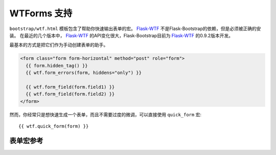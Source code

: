WTForms 支持
=============

``bootstrap/wtf.html`` 模板包含了帮助你快速输出表单的宏。
Flask-WTF_ 不是Flask-Bootstrap的依赖，但是必须被正确的安装。
在最近的几个版本中， Flask-WTF_ 的API变化很大，Flask-Bootstrap目前为 Flask-WTF_ 的0.9.2版本开发。

最基本的方式是把它们作为手动创建表单的助手。

.. code-block:: jinja

  <form class="form form-horizontal" method="post" role="form">
    {{ form.hidden_tag() }}
    {{ wtf.form_errors(form, hiddens="only") }}

    {{ wtf.form_field(form.field1) }}
    {{ wtf.form_field(form.field2) }}
  </form>

然而，你经常只是想快速生成一个表单，而且不需要过度的微调，可以直接使用 ``quick_form`` 宏::

  {{ wtf.quick_form(form) }}


表单宏参考
----------

.. py:function:: quick_form(form,\
                    action=".",\
                    method="post",\
                    extra_classes=None,\
                    role="form",\
                    form_type="basic",\
                    horizontal_columns=('lg', 2, 10),\
                    enctype=None,\
                    button_map={},\
                    id="")


   为一个完整的 Flask-WTF_ 表单输出Bootstrap-markup。

   :param form: 要输出的表单类实例。
   :param method: ``<form>`` 的method属性。
   :param extra_classes: 添加到 ``<form>`` 的类。
   :param role: ``<form>`` 的role属性.
   :param form_type: ``basic`` ， ``inline`` 或是 ``horizontal`` 之一。
                     关于不同表单样式的具体内容，见 Bootstrap_ 文档。
   :param horizontal_columns: 当使用水平定位的时候，像这样定位表单。必须是一个三元组：
                               ``(column-type, left-column-size, right-colum-size)``.
   :param enctype: ``<form>`` 的enctype属性。如果设为 ``None``
                   而且一个 :class:`~wtforms.fields.FileField` 出现在表单里，
                   这个值会被自动设置为 ``multipart/form-data`` 。
   :param button_map: 一个匹配按钮样式的字典，匹配按钮字段名称到  ``primary`` ， ``danger`` 或是 ``success`` 。
                      在 ``button_map`` 里没有找到的按钮会使用 ``default`` 类型（即 ``btn btn-default``）。
   :param id: ``<form>`` 的id属性。

.. py:function:: form_errors(form, hiddens=True)

   渲染包含表单错误消息的字段。这通常只用来输出隐藏字段表单的错误，因为其他的被附加到表单字段上了。

   :param form: 应该被渲染错误信息的表单。
   :param hiddens: If 如果设为 ``True`` ，也渲染隐藏字段的错误。
                   如果设为 ``'only'`` ， *只* 渲染这些。


.. py:function:: form_field(field,\
                            form_type="basic",\
                            horizontal_columns=('lg', 2, 10),\
                            button_map={})

    渲染单个表单字段及周围的元素。主要通过 ``quick_form`` 使用。

.. _Flask-WTF: https://flask-wtf.readthedocs.org/en/latest/
.. _Bootstrap: http://getbootstrap.com/

